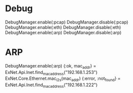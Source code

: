 * Debug
DebugManager.enable(:pcap)
DebugManager.disable(:pcap)
DebugManager.enable(:eth)
DebugManager.disable(:eth)
DebugManager.enable(:arp)
DebugManager.disable(:arp)

* ARP
DebugManager.enable(:arp)
{:ok, mac_addr} = ExNet.Api.Inet.find_mac_address("192.168.1.253")
ExNet.Core.Ethernet.mac_i2s(mac_addr)
{:error, :not_found} = ExNet.Api.Inet.find_mac_address("192.168.1.222")
